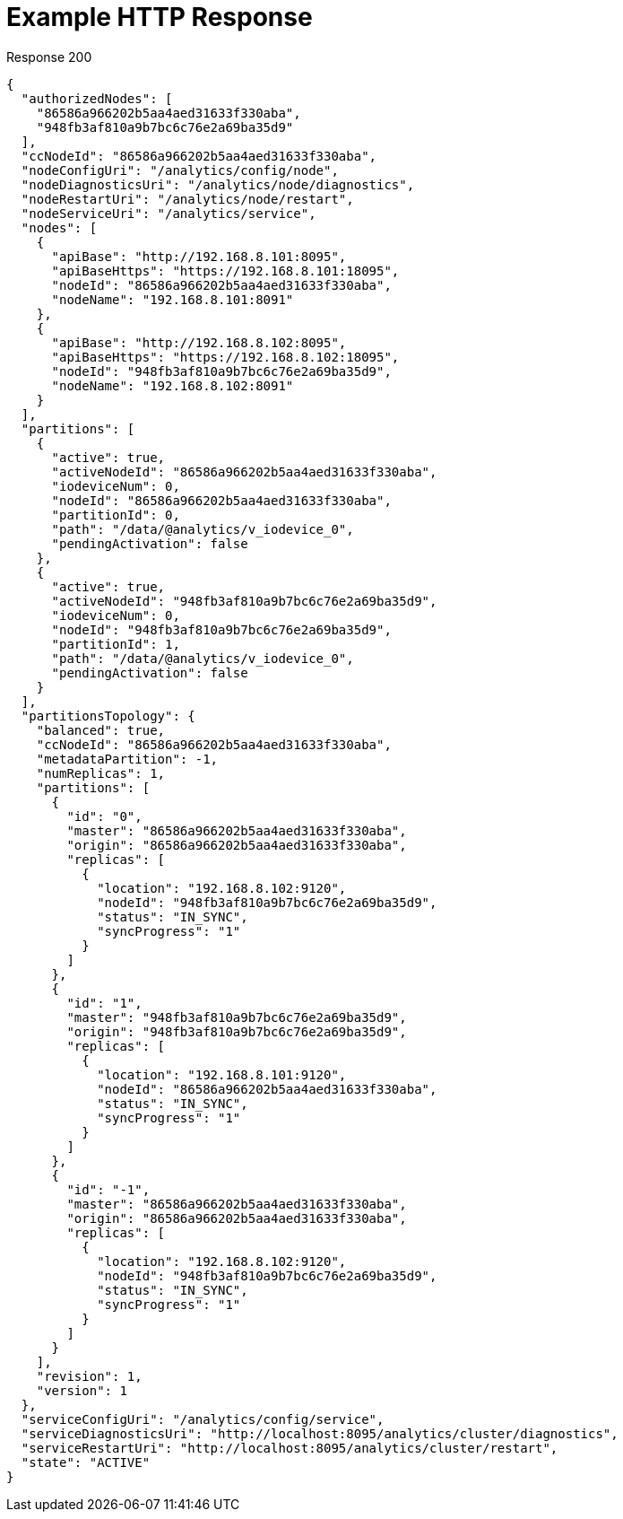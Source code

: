 = Example HTTP Response

====
.Response 200
[source,json]
----
{
  "authorizedNodes": [
    "86586a966202b5aa4aed31633f330aba",
    "948fb3af810a9b7bc6c76e2a69ba35d9"
  ],
  "ccNodeId": "86586a966202b5aa4aed31633f330aba",
  "nodeConfigUri": "/analytics/config/node",
  "nodeDiagnosticsUri": "/analytics/node/diagnostics",
  "nodeRestartUri": "/analytics/node/restart",
  "nodeServiceUri": "/analytics/service",
  "nodes": [
    {
      "apiBase": "http://192.168.8.101:8095",
      "apiBaseHttps": "https://192.168.8.101:18095",
      "nodeId": "86586a966202b5aa4aed31633f330aba",
      "nodeName": "192.168.8.101:8091"
    },
    {
      "apiBase": "http://192.168.8.102:8095",
      "apiBaseHttps": "https://192.168.8.102:18095",
      "nodeId": "948fb3af810a9b7bc6c76e2a69ba35d9",
      "nodeName": "192.168.8.102:8091"
    }
  ],
  "partitions": [
    {
      "active": true,
      "activeNodeId": "86586a966202b5aa4aed31633f330aba",
      "iodeviceNum": 0,
      "nodeId": "86586a966202b5aa4aed31633f330aba",
      "partitionId": 0,
      "path": "/data/@analytics/v_iodevice_0",
      "pendingActivation": false
    },
    {
      "active": true,
      "activeNodeId": "948fb3af810a9b7bc6c76e2a69ba35d9",
      "iodeviceNum": 0,
      "nodeId": "948fb3af810a9b7bc6c76e2a69ba35d9",
      "partitionId": 1,
      "path": "/data/@analytics/v_iodevice_0",
      "pendingActivation": false
    }
  ],
  "partitionsTopology": {
    "balanced": true,
    "ccNodeId": "86586a966202b5aa4aed31633f330aba",
    "metadataPartition": -1,
    "numReplicas": 1,
    "partitions": [
      {
        "id": "0",
        "master": "86586a966202b5aa4aed31633f330aba",
        "origin": "86586a966202b5aa4aed31633f330aba",
        "replicas": [
          {
            "location": "192.168.8.102:9120",
            "nodeId": "948fb3af810a9b7bc6c76e2a69ba35d9",
            "status": "IN_SYNC",
            "syncProgress": "1"
          }
        ]
      },
      {
        "id": "1",
        "master": "948fb3af810a9b7bc6c76e2a69ba35d9",
        "origin": "948fb3af810a9b7bc6c76e2a69ba35d9",
        "replicas": [
          {
            "location": "192.168.8.101:9120",
            "nodeId": "86586a966202b5aa4aed31633f330aba",
            "status": "IN_SYNC",
            "syncProgress": "1"
          }
        ]
      },
      {
        "id": "-1",
        "master": "86586a966202b5aa4aed31633f330aba",
        "origin": "86586a966202b5aa4aed31633f330aba",
        "replicas": [
          {
            "location": "192.168.8.102:9120",
            "nodeId": "948fb3af810a9b7bc6c76e2a69ba35d9",
            "status": "IN_SYNC",
            "syncProgress": "1"
          }
        ]
      }
    ],
    "revision": 1,
    "version": 1
  },
  "serviceConfigUri": "/analytics/config/service",
  "serviceDiagnosticsUri": "http://localhost:8095/analytics/cluster/diagnostics",
  "serviceRestartUri": "http://localhost:8095/analytics/cluster/restart",
  "state": "ACTIVE"
}
----
====